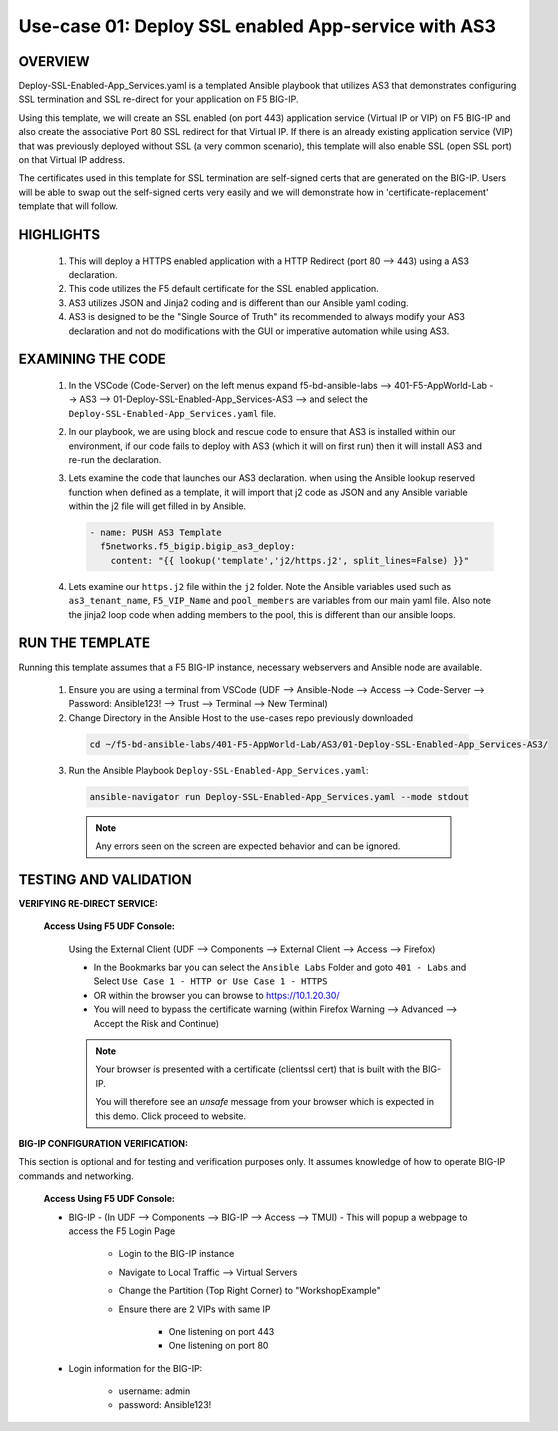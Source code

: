 Use-case 01: Deploy SSL enabled App-service with AS3
====================================================

OVERVIEW
--------
Deploy-SSL-Enabled-App_Services.yaml is a templated Ansible playbook that utilizes AS3 that demonstrates configuring SSL termination and SSL re-direct for your application on F5 BIG-IP. 

Using this template, we will create an SSL enabled (on port 443) application service (Virtual IP or VIP) on F5 BIG-IP and also create the associative Port 80 SSL redirect for that Virtual IP. If there is an already existing application service (VIP) that was previously deployed without SSL (a very common scenario), this template will also enable SSL (open SSL port) on that Virtual IP address.

The certificates used in this template for SSL termination are self-signed certs that are generated on the BIG-IP. Users will be able to swap out the self-signed certs very easily and we will demonstrate how in 'certificate-replacement' template that will follow.

HIGHLIGHTS
----------

   1. This will deploy a HTTPS enabled application with a HTTP Redirect (port 80 --> 443) using a AS3 declaration.

   2. This code utilizes the F5 default certificate for the SSL enabled application.

   3. AS3 utilizes JSON and Jinja2 coding and is different than our Ansible yaml coding.

   4. AS3 is designed to be the "Single Source of Truth" its recommended to always modify your AS3 declaration and not do modifications with the GUI or imperative automation while using AS3. 

EXAMINING THE CODE
------------------

   1. In the VSCode (Code-Server) on the left menus expand f5-bd-ansible-labs --> 401-F5-AppWorld-Lab --> AS3 --> 01-Deploy-SSL-Enabled-App_Services-AS3 --> and select the ``Deploy-SSL-Enabled-App_Services.yaml`` file.

   2. In our playbook, we are using block and rescue code to ensure that AS3 is installed within our environment, if our code fails to deploy with AS3 (which it will on first run) then it will install AS3 and re-run the declaration.

   3. Lets examine the code that launches our AS3 declaration.  when using the Ansible lookup reserved function when defined as a template, it will import that j2 code as JSON and any Ansible variable within the j2 file will get filled in by Ansible.

      .. code:: yaml

         - name: PUSH AS3 Template
           f5networks.f5_bigip.bigip_as3_deploy:
             content: "{{ lookup('template','j2/https.j2', split_lines=False) }}"
   
   4. Lets examine our ``https.j2`` file within the ``j2`` folder.  Note the Ansible variables used such as ``as3_tenant_name``, ``F5_VIP_Name`` and ``pool_members`` are variables from our main yaml file.  Also note the jinja2 loop code when adding members to the pool, this is different than our ansible loops.

RUN THE TEMPLATE
----------------

Running this template assumes that a F5 BIG-IP instance, necessary webservers and Ansible node are available.  

  1. Ensure you are using a terminal from VSCode (UDF --> Ansible-Node --> Access --> Code-Server --> Password: Ansible123! --> Trust --> Terminal --> New Terminal)

  2. Change Directory in the Ansible Host to the use-cases repo previously downloaded

    .. code::
    
        cd ~/f5-bd-ansible-labs/401-F5-AppWorld-Lab/AS3/01-Deploy-SSL-Enabled-App_Services-AS3/

  3. Run the Ansible Playbook ``Deploy-SSL-Enabled-App_Services.yaml``:

    .. code::
    
        ansible-navigator run Deploy-SSL-Enabled-App_Services.yaml --mode stdout

    .. note:: 
      
        Any errors seen on the screen are expected behavior and can be ignored.

TESTING AND VALIDATION
-----------------------

**VERIFYING RE-DIRECT SERVICE:**

   **Access Using F5 UDF Console:**

      Using the External Client (UDF --> Components --> External Client --> Access --> Firefox)

      - In the Bookmarks bar you can select the ``Ansible Labs`` Folder and goto ``401 - Labs`` and Select ``Use Case 1 - HTTP or Use Case 1 - HTTPS`` 
      - OR within the browser you can browse to https://10.1.20.30/
      - You will need to bypass the certificate warning (within Firefox Warning --> Advanced --> Accept the Risk and Continue)
      
      .. note::

         Your browser is presented with a certificate (clientssl cert) that is built with the BIG-IP.
         
         You will therefore see an `unsafe` message from your browser which is expected in this demo. Click proceed to website.

**BIG-IP CONFIGURATION VERIFICATION:**

This section is optional and for testing and verification purposes only. It assumes knowledge of how to operate BIG-IP commands and networking.

   **Access Using F5 UDF Console:**

   - BIG-IP - (In UDF --> Components --> BIG-IP --> Access --> TMUI)  - This will popup a webpage to access the F5 Login Page

      * Login to the BIG-IP instance
      * Navigate to Local Traffic --> Virtual Servers
      * Change the Partition (Top Right Corner) to "WorkshopExample"
      * Ensure there are 2 VIPs with same IP

         + One listening on port 443
         + One listening on port 80

   - Login information for the BIG-IP:
   
      * username: admin 
      * password: Ansible123!